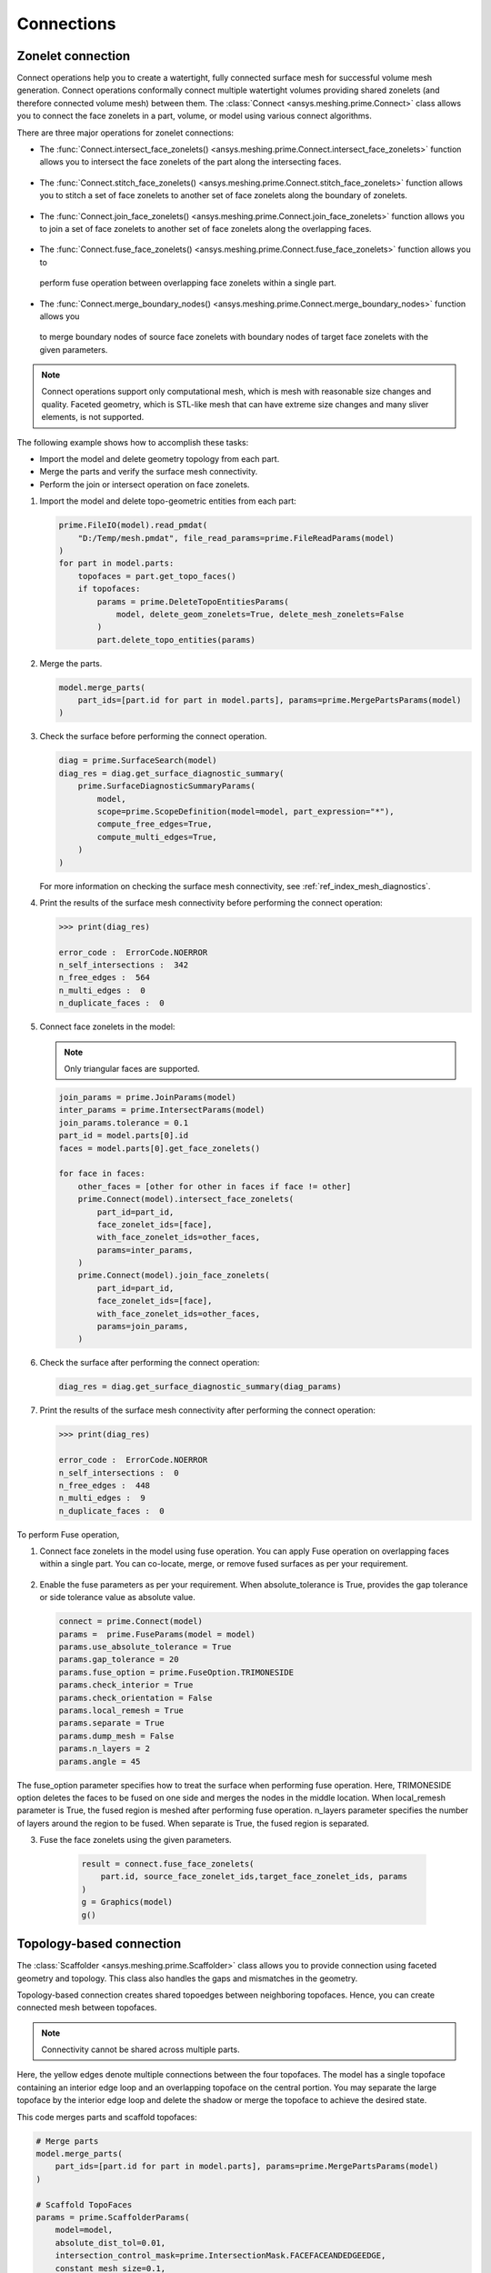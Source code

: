 .. _ref_index_connections:

***********
Connections
***********

==================
Zonelet connection
==================

Connect operations help you to create a watertight, fully connected surface mesh for successful volume mesh generation.
Connect operations conformally connect multiple watertight volumes providing shared zonelets (and therefore connected
volume mesh) between them. The :class:`Connect <ansys.meshing.prime.Connect>` class allows you to connect the face zonelets
in a part, volume, or model using various connect algorithms.

There are three major operations for zonelet connections: 

- The :func:`Connect.intersect_face_zonelets() <ansys.meshing.prime.Connect.intersect_face_zonelets>` function allows you
  to intersect the face zonelets of the part along the intersecting faces. 

.. figure:: ../images/connect_intersect.png
    :width: 200pt
    :align: center

- The :func:`Connect.stitch_face_zonelets() <ansys.meshing.prime.Connect.stitch_face_zonelets>` function allows you to
  stitch a set of face zonelets to another set of face zonelets along the boundary of zonelets.

.. figure:: ../images/connect_stitch.png
    :width: 200pt
    :align: center

- The :func:`Connect.join_face_zonelets() <ansys.meshing.prime.Connect.join_face_zonelets>` function allows you to join
  a set of face zonelets to another set of face zonelets along the overlapping faces. 

.. figure:: ../images/connect_join.png
    :width: 200pt
    :align: center

-	The :func:`Connect.fuse_face_zonelets() <ansys.meshing.prime.Connect.fuse_face_zonelets>` function allows you to 
  perform fuse operation between overlapping face zonelets within a single part.

-	The :func:`Connect.merge_boundary_nodes() <ansys.meshing.prime.Connect.merge_boundary_nodes>` function allows you
  to merge boundary nodes of source face zonelets with boundary nodes of target face zonelets with
  the given parameters.

.. note::
    Connect operations support only computational mesh, which is mesh with reasonable size changes and quality.
    Faceted geometry, which is STL-like mesh that can have extreme size changes and many sliver elements, is not supported.


The following example shows how to accomplish these tasks:

* Import the model and delete geometry topology from each part.
* Merge the parts and verify the surface mesh connectivity.
* Perform the join or intersect operation on face zonelets.

#. Import the model and delete topo-geometric entities from each part:

   .. code-block:: python

       prime.FileIO(model).read_pmdat(
           "D:/Temp/mesh.pmdat", file_read_params=prime.FileReadParams(model)
       )
       for part in model.parts:
           topofaces = part.get_topo_faces()
           if topofaces:
               params = prime.DeleteTopoEntitiesParams(
                   model, delete_geom_zonelets=True, delete_mesh_zonelets=False
               )
               part.delete_topo_entities(params)


#. Merge the parts.

   .. code-block:: python

       model.merge_parts(
           part_ids=[part.id for part in model.parts], params=prime.MergePartsParams(model)
       )

#. Check the surface before performing the connect operation.

   .. code-block:: python

       diag = prime.SurfaceSearch(model)
       diag_res = diag.get_surface_diagnostic_summary(
           prime.SurfaceDiagnosticSummaryParams(
               model,
               scope=prime.ScopeDefinition(model=model, part_expression="*"),
               compute_free_edges=True,
               compute_multi_edges=True,
           )
       )


   For more information on checking the surface mesh connectivity, see :ref:`ref_index_mesh_diagnostics`.

#. Print the results of the surface mesh connectivity before performing the connect operation:

   .. code-block:: pycon

       >>> print(diag_res)

       error_code :  ErrorCode.NOERROR
       n_self_intersections :  342
       n_free_edges :  564
       n_multi_edges :  0
       n_duplicate_faces :  0


#. Connect face zonelets in the model:

   .. note::
      Only triangular faces are supported.

   .. code-block:: python

       join_params = prime.JoinParams(model)
       inter_params = prime.IntersectParams(model)
       join_params.tolerance = 0.1
       part_id = model.parts[0].id
       faces = model.parts[0].get_face_zonelets()

       for face in faces:
           other_faces = [other for other in faces if face != other]
           prime.Connect(model).intersect_face_zonelets(
               part_id=part_id,
               face_zonelet_ids=[face],
               with_face_zonelet_ids=other_faces,
               params=inter_params,
           )
           prime.Connect(model).join_face_zonelets(
               part_id=part_id,
               face_zonelet_ids=[face],
               with_face_zonelet_ids=other_faces,
               params=join_params,
           )


#. Check the surface after performing the connect operation:

   .. code-block:: python

       diag_res = diag.get_surface_diagnostic_summary(diag_params)


#. Print the results of the surface mesh connectivity after performing the connect operation:

   .. code-block:: pycon

       >>> print(diag_res)

       error_code :  ErrorCode.NOERROR
       n_self_intersections :  0
       n_free_edges :  448
       n_multi_edges :  9
       n_duplicate_faces :  0

To perform Fuse operation,

1. Connect face zonelets in the model using fuse operation. You can apply Fuse operation on overlapping faces
   within a single part. You can co-locate, merge, or remove fused surfaces as per your requirement.

.. figure:: ../images/fuse.png
    :width: 200pt
    :align: center

2. Enable the fuse parameters as per your requirement. When absolute_tolerance is True, 
   provides the gap tolerance or side tolerance value as absolute value.

   .. code-block:: python

       connect = prime.Connect(model)
       params =  prime.FuseParams(model = model)
       params.use_absolute_tolerance = True
       params.gap_tolerance = 20
       params.fuse_option = prime.FuseOption.TRIMONESIDE
       params.check_interior = True
       params.check_orientation = False
       params.local_remesh = True
       params.separate = True
       params.dump_mesh = False
       params.n_layers = 2
       params.angle = 45

The fuse_option parameter specifies how to treat the surface when performing fuse operation. 
Here, TRIMONESIDE option deletes the faces to be fused on one side and merges the nodes in the middle location. 
When local_remesh parameter is True, the fused region is meshed after performing fuse operation. 
n_layers parameter specifies the number of layers around the region to be fused. 
When separate is True, the fused region is separated.

3.	Fuse the face zonelets using the given parameters.

   .. code-block:: python

      result = connect.fuse_face_zonelets(
          part.id, source_face_zonelet_ids,target_face_zonelet_ids, params
      )
      g = Graphics(model)
      g()

  .. figure:: ../images/connect_fuse.png
    :width: 200pt
    :align: center

=========================
Topology-based connection
=========================

The :class:`Scaffolder <ansys.meshing.prime.Scaffolder>` class allows you to provide connection
using faceted geometry and topology. This class also handles the gaps and mismatches in the geometry.

Topology-based connection creates shared topoedges between neighboring topofaces. Hence, you can
create connected mesh between topofaces.

.. note::
  Connectivity cannot be shared across multiple parts.

.. figure:: ../images/scaffold.png
    :width: 200pt
    :align: center

Here, the yellow edges denote multiple connections between the four topofaces. 
The model has a single topoface containing an interior edge loop and an overlapping topoface on the central portion.
You may separate the large topoface by the interior edge loop and delete the shadow or merge the topoface to 
achieve the desired state.

This code merges parts and scaffold topofaces:

.. code-block:: python

    # Merge parts
    model.merge_parts(
        part_ids=[part.id for part in model.parts], params=prime.MergePartsParams(model)
    )

    # Scaffold TopoFaces
    params = prime.ScaffolderParams(
        model=model,
        absolute_dist_tol=0.01,
        intersection_control_mask=prime.IntersectionMask.FACEFACEANDEDGEEDGE,
        constant_mesh_size=0.1,
    )

    scaffolder = prime.Scaffolder(model, part.id)
    res = scaffolder.scaffold_topo_faces_and_beams(
        topo_faces=part.get_topo_faces(), topo_beams=[], params=params
    )

This code prints the results so that you can verify the number of topofaces that failed
in the scaffold operation:

.. code-block:: pycon

    >>> print(res)

    n_incomplete_topo_faces :  0
    error_code :  ErrorCode.NOERROR

